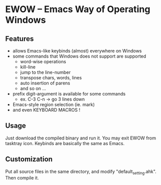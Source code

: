 * EWOW -- Emacs Way of Operating Windows
** Features

+ allows Emacs-like keybinds (almost) everywhere on Windows
+ some commands that Windows does not support are supported
  - word-wise operations
  - kill-line
  - jump to the line-number
  - transpose chars, words, lines
  - auto insertion of parens
  - and so on ...
+ prefix digit-argument is available for some commands
  - ex. C-3 C-n -> go 3 lines down
+ Emacs-style region selection (ie. mark)
+ and even KEYBOARD MACROS !

** Usage

Just download the compiled binary and run it. You may exit EWOW from
tasktray icon. Keybinds are basically the same as Emacs.

** Customization

Put all source files in the same directory, and modify
"default_setting.ahk". Then compile it.

